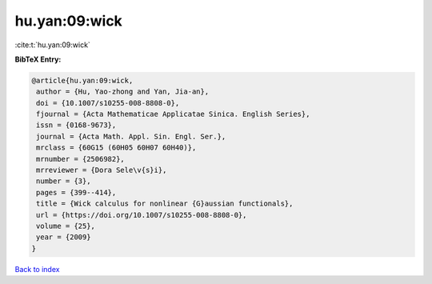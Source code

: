 hu.yan:09:wick
==============

:cite:t:`hu.yan:09:wick`

**BibTeX Entry:**

.. code-block:: bibtex

   @article{hu.yan:09:wick,
    author = {Hu, Yao-zhong and Yan, Jia-an},
    doi = {10.1007/s10255-008-8808-0},
    fjournal = {Acta Mathematicae Applicatae Sinica. English Series},
    issn = {0168-9673},
    journal = {Acta Math. Appl. Sin. Engl. Ser.},
    mrclass = {60G15 (60H05 60H07 60H40)},
    mrnumber = {2506982},
    mrreviewer = {Dora Sele\v{s}i},
    number = {3},
    pages = {399--414},
    title = {Wick calculus for nonlinear {G}aussian functionals},
    url = {https://doi.org/10.1007/s10255-008-8808-0},
    volume = {25},
    year = {2009}
   }

`Back to index <../By-Cite-Keys.rst>`_
